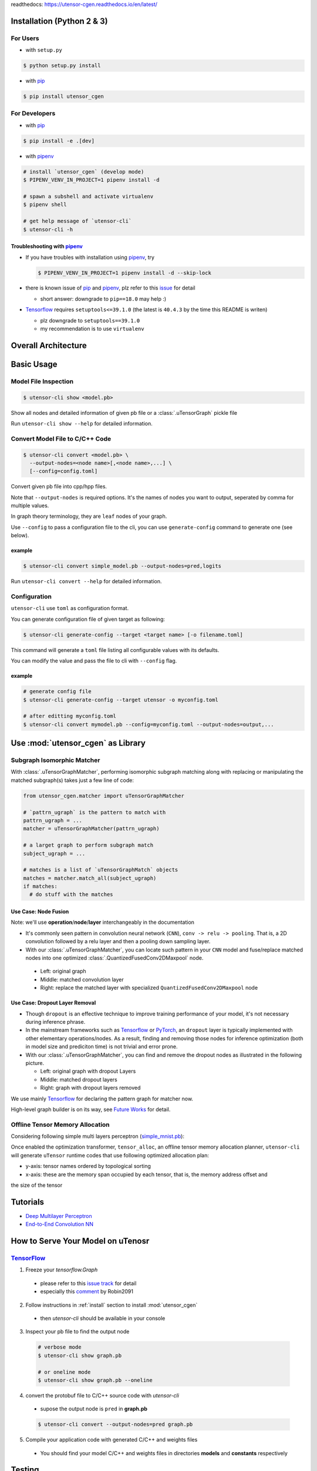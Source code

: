 readthedocs: https://utensor-cgen.readthedocs.io/en/latest/

.. readme_begin

.. _readme:

.. _install:

Installation (Python 2 & 3)
===========================

For Users
---------

-  with ``setup.py``

.. code:: console

    $ python setup.py install

-  with pip_

.. code:: console

    $ pip install utensor_cgen

.. _install_dev:

For Developers
--------------

-  with pip_

.. code:: console

    $ pip install -e .[dev]

-  with pipenv_

.. code:: console

    # install `utensor_cgen` (develop mode)
    $ PIPENV_VENV_IN_PROJECT=1 pipenv install -d

    # spawn a subshell and activate virtualenv
    $ pipenv shell

    # get help message of `utensor-cli`
    $ utensor-cli -h

Troubleshooting with pipenv_
~~~~~~~~~~~~~~~~~~~~~~~~~~~~

- If you have troubles with installation using pipenv_, try

  .. code:: console

    $ PIPENV_VENV_IN_PROJECT=1 pipenv install -d --skip-lock
- there is known issue of pip_ and pipenv_, plz refer to this
  `issue <https://github.com/pypa/pipenv/issues/2924>`_ for detail

  -  short answer: downgrade to ``pip==18.0`` may help :)

- Tensorflow_ requires ``setuptools<=39.1.0`` (the latest is ``40.4.3``
  by the time this README is writen)

  - plz downgrade to ``setuptools==39.1.0``
  - my recommendation is to use ``virtualenv``

Overall Architecture
====================

\ |utensor-cli-components|

Basic Usage
===========

Model File Inspection
---------------------

.. code-block:: console

  $ utensor-cli show <model.pb>

Show all nodes and detailed information of given pb file or
a :class:`.uTensorGraph` pickle file

Run ``utensor-cli show --help`` for detailed information.

Convert Model File to C/C++ Code
--------------------------------

.. code-block:: console

  $ utensor-cli convert <model.pb> \
    --output-nodes=<node name>[,<node name>,...] \
    [--config=config.toml]

Convert given pb file into cpp/hpp files.

Note that ``--output-nodes`` is required options. It's the names of
nodes you want to output, seperated by comma for multiple values.

In graph theory terminology, they are ``leaf`` nodes of your graph.

Use ``--config`` to pass a configuration file to the cli, you can use ``generate-config`` command to generate one (see below).

example
~~~~~~~

.. code-block:: console

  $ utensor-cli convert simple_model.pb --output-nodes=pred,logits

Run ``utensor-cli convert --help`` for detailed information.

Configuration
-------------

``utensor-cli`` use ``toml`` as configuration format.

You can generate configuration file of given target as following:

.. code-block:: console

  $ utensor-cli generate-config --target <target name> [-o filename.toml]

This command will generate a ``toml`` file listing all configurable values with its defaults.

You can modify the value and pass the file to cli with ``--config`` flag.

example
~~~~~~~

.. code-block:: console

  # generate config file
  $ utensor-cli generate-config --target utensor -o myconfig.toml

  # after editting myconfig.toml
  $ utensor-cli convert mymodel.pb --config=myconfig.toml --output-nodes=output,...

Use :mod:`utensor_cgen` as Library
==================================

.. subgraph-match-begine

Subgraph Isomorphic Matcher
---------------------------

With :class:`.uTensorGraphMatcher`, performing isomorphic subgraph matching
along with replacing or manipulating the matched subgraph(s) takes just a
few line of code:

.. code-block:: python

  from utensor_cgen.matcher import uTensorGraphMatcher

  # `pattrn_ugraph` is the pattern to match with
  pattrn_ugraph = ...
  matcher = uTensorGraphMatcher(pattrn_ugraph)

  # a larget graph to perform subgraph match
  subject_ugraph = ...

  # matches is a list of `uTensorGraphMatch` objects
  matches = matcher.match_all(subject_ugraph)
  if matches:
    # do stuff with the matches

Use Case: Node Fusion
~~~~~~~~~~~~~~~~~~~~~

Note: we'll use **operation**/**node**/**layer** interchangeably in the
documentation

-  It's commonly seen pattern in convolution neural network (``CNN``),
   ``conv -> relu -> pooling``. That is, a 2D convolution followed by a
   relu layer and then a pooling down sampling layer.
-  With our :class:`.uTensorGraphMatcher`, you can locate such pattern in your
   ``CNN`` model and fuse/replace matched nodes into one optimized
   :class:`.QuantizedFusedConv2DMaxpool` node.

  -  Left: original graph
  -  Middle: matched convolution layer
  -  Right: replace the matched layer with specialized
     ``QuantizedFusedConv2DMaxpool`` node

\ |conv-pool-fuse|


Use Case: Dropout Layer Removal
~~~~~~~~~~~~~~~~~~~~~~~~~~~~~~~

-  Though ``dropout`` is an effective technique to improve training
   performance of your model, it's not necessary during inference
   phrase.
-  In the mainstream frameworks such as `Tensorflow`_ or `PyTorch`_,
   an ``dropout`` layer is typically implemented with other elementary
   operations/nodes. As a result, finding and removing those nodes for
   inference optimization (both in model size and prediciton time) is
   not trivial and error prone.
-  With our :class:`.uTensorGraphMatcher`, you can find and remove the dropout
   nodes as illustrated in the following picture.

   -  Left: original graph with dropout Layers
   -  Middle: matched dropout layers
   -  Right: graph with dropout layers removed

\ |cnn-dropout|

We use mainly `Tensorflow`_ for declaring the pattern graph for matcher now.

High-level graph builder is on its way, see `Future Works <#future-works>`_ for detail.

.. subgraph-match-end

.. offline-tensor-alloc-start

Offline Tensor Memory Allocation
--------------------------------

Considering following simple multi layers perceptron (`simple_mnist.pb`_):

\ |mlp-alloc-graph|

Once enabled the optimization transformer, ``tensor_alloc``, an offline tensor memory allocation planner,
``utensor-cli`` will generate ``uTensor`` runtime codes that use following optimized allocation plan:

\ |mlp-alloc|

- y-axis: tensor names ordered by topological sorting
- x-axis: these are the memory span occupied by each tensor, that is, the memory address offset and
the size of the tensor

.. offline-tensor-alloc-end

Tutorials
=========

-  `Deep Multilayer
   Perceptron <https://github.com/uTensor/utensor_cgen/tree/develop/tests/deep_mlp>`_
-  `End-to-End Convolution
   NN <https://github.com/uTensor/simple_cnn_tutorial>`_

How to Serve Your Model on uTenosr
==================================

TensorFlow_
-----------

1. Freeze your `tensorflow.Graph`

  - please refer to this `issue track <https://github.com/tensorflow/tensorflow/issues/27614>`_ for detail
  - especially this `comment <https://github.com/tensorflow/tensorflow/issues/27614#issuecomment-571889676>`_ by Robin2091

2. Follow instructions in :ref:`install` section to install :mod:`utensor_cgen`

  - then `utensor-cli` should be available in your console

3. Inspect your pb file to find the output node

  .. code-block:: console

    # verbose mode
    $ utensor-cli show graph.pb

    # or oneline mode
    $ utensor-cli show graph.pb --oneline

4. convert the protobuf file to C/C++ source code with `utensor-cli`

  - supose the output node is ``pred`` in **graph.pb**

  .. code-block:: console

    $ utensor-cli convert --output-nodes=pred graph.pb

5. Compile your application code with generated C/C++ and weights files

  - You should find your model C/C++ and weights files in directories
    **models** and **constants** respectively

\ |convert-example|

Testing
=======

1. follow the steps in :ref:`install_dev` section
2. run tests as following

  .. code-block:: console

    # run with `make`
    $ make tests

    # run with `pipenv`
    $ pipenv run pytest tests

.. design philosophy
..     `12 Factor CLI App <https://medium.com/@jdxcode/12-factor-cli-apps-dd3c227a0e46?fbclid=IwAR1Gfq0D7oh3b-mXaIMV3RwYu39TAPrPXfz5sBKC4Rz1t-cckvC8WjBVl_w>`_


Future Works
============

1.  High-level graph builder api for building :class:`.uTensorGraph`.

    - Currently ``utensor_cgen`` uses ``TensorFlow`` api for building IR graph, ``uTensorGraph``.
    - With high-level graph builder, users can build their ``uTensorGraph`` easily and do not need
      to take care of the integrity of the graph.
      The builder will take care of it automatically.

.. _pip: https://pip.pypa.io/en/stable/
.. _pipenv: https://github.com/pypa/pipenv
.. _Tensorflow: https://www.tensorflow.org
.. _PyTorch: https://pytorch.org/
.. _uTensor: https://github.com/uTensor/uTensor
.. _simple_mnist.pb: https://github.com/uTensor/utensor_cgen/blob/develop/tests/deep_mlp/simple_mnist.pb

.. readme_end

.. |cnn-dropout| image:: doc/source/_images/cnn_dropout.png
    :alt: cnn-dropout
.. |conv-pool-fuse| image:: doc/source/_images/conv_pool_fuse.png
    :alt: conv-pool-fuse
.. |convert-example| image:: doc/source/_images/convert_example.png
    :alt: convert-example
.. |mlp-alloc| image:: doc/source/_images/mlp_alloc.png
    :alt: mlp-alloc
.. |mlp-alloc-graph| image:: doc/source/_images/mlp_alloc_graph.png
    :alt: mlp-alloc-graph
.. |utensor-cli-components| image:: doc/source/_images/utensor-cli-components.drawio.svg
    :alt: utensor-cli-components

.. TODOs
.. =====

.. 1. (done?) core code generator implementation

..    -  We need some refactoring, PRs are welcomed!

.. 2. type alias in C/C++

..    -  ex: use ``uint8_t`` or ``unsigned char``?
..    -  a lot more about this....

.. 3. Relation among snippets/containers

..    -  shared template variables? (headers, shared placeholders...etc)

.. 4. Better configuration schema

..    -  json
..    -  yaml
..    -  or ?
